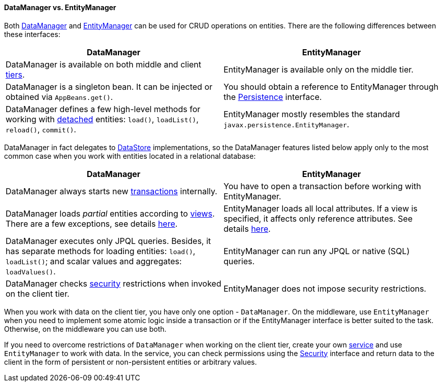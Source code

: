 :sourcesdir: ../../../../source

[[dm_vs_em]]
==== DataManager vs. EntityManager

Both <<dataManager,DataManager>> and <<entityManager,EntityManager>> can be used for CRUD operations on entities. There are the following differences between these interfaces:

|===
|DataManager |EntityManager

|DataManager is available on both middle and client <<app_tiers,tiers>>.
|EntityManager is available only on the middle tier.

|DataManager is a singleton bean. It can be injected or obtained via `AppBeans.get()`.
|You should obtain a reference to EntityManager through the <<persistence,Persistence>> interface.

|DataManager defines a few high-level methods for working with <<entity_states,detached>> entities: `load()`, `loadList()`, `reload()`, `commit()`.
|EntityManager mostly resembles the standard `javax.persistence.EntityManager`.

|===

DataManager in fact delegates to <<data_store,DataStore>> implementations, so the DataManager features listed below apply only to the most common case when you work with entities located in a relational database:

|===
|DataManager |EntityManager

|DataManager always starts new <<transactions,transactions>> internally.
|You have to open a transaction before working with EntityManager.

|DataManager loads _partial_ entities according to <<views,views>>. There are a few exceptions, see details <<dm_partial_entities,here>>.
|EntityManager loads all local attributes. If a view is specified, it affects only reference attributes. See details <<em_partial_entities,here>>.

|DataManager executes only JPQL queries. Besides, it has separate methods for loading entities: `load()`, `loadList()`; and scalar values and aggregates: `loadValues()`.
|EntityManager can run any JPQL or native (SQL) queries.

|DataManager checks <<dm_security,security>> restrictions when invoked on the client tier.
|EntityManager does not impose security restrictions.

|===

When you work with data on the client tier, you have only one option - `DataManager`. On the middleware, use `EntityManager` when you need to implement some atomic logic inside a transaction or if the EntityManager interface is better suited to the task. Otherwise, on the middleware you can use both.

If you need to overcome restrictions of `DataManager` when working on the client tier, create your own <<services,service>> and use `EntityManager` to work with data. In the service, you can check permissions using the <<security,Security>> interface and return data to the client in the form of persistent or non-persistent entities or arbitrary values.

